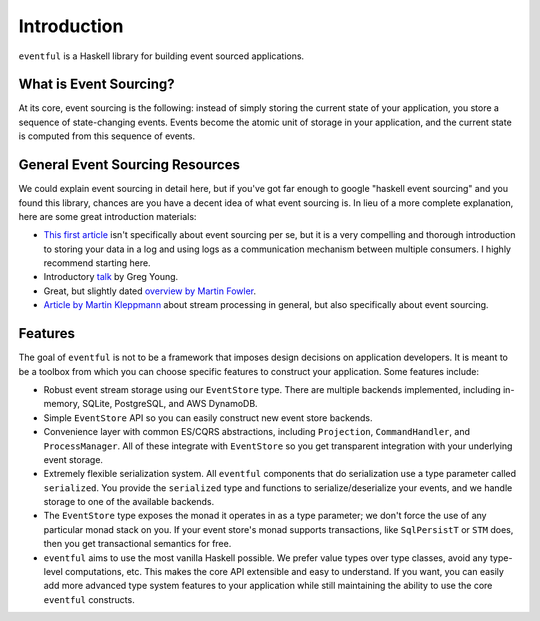 Introduction
============

``eventful`` is a Haskell library for building event sourced applications.

What is Event Sourcing?
-----------------------

At its core, event sourcing is the following: instead of simply storing the
current state of your application, you store a sequence of state-changing
events. Events become the atomic unit of storage in your application, and the
current state is computed from this sequence of events.

General Event Sourcing Resources
--------------------------------

We could explain event sourcing in detail here, but if you've got far enough to
google "haskell event sourcing" and you found this library, chances are you
have a decent idea of what event sourcing is. In lieu of a more complete
explanation, here are some great introduction materials:

* `This first article
  <https://engineering.linkedin.com/distributed-systems/log-what-every-software-engineer-should-know-about-real-time-datas-unifying>`_
  isn't specifically about event sourcing per se, but it is a very compelling
  and thorough introduction to storing your data in a log and using logs as a
  communication mechanism between multiple consumers. I highly recommend
  starting here.
* Introductory `talk <https://www.youtube.com/watch?v=8JKjvY4etTY>`_ by Greg
  Young.
* Great, but slightly dated `overview by Martin Fowler
  <https://martinfowler.com/eaaDev/EventSourcing.html>`_.
* `Article by Martin Kleppmann
  <https://www.confluent.io/blog/making-sense-of-stream-processing/>`_ about
  stream processing in general, but also specifically about event sourcing.

Features
--------

The goal of ``eventful`` is not to be a framework that imposes design decisions
on application developers. It is meant to be a toolbox from which you can
choose specific features to construct your application. Some features include:

* Robust event stream storage using our ``EventStore`` type. There are multiple
  backends implemented, including in-memory, SQLite, PostgreSQL, and AWS
  DynamoDB.
* Simple ``EventStore`` API so you can easily construct new event store
  backends.
* Convenience layer with common ES/CQRS abstractions, including ``Projection``,
  ``CommandHandler``, and ``ProcessManager``. All of these integrate with
  ``EventStore`` so you get transparent integration with your underlying event
  storage.
* Extremely flexible serialization system. All ``eventful`` components that do
  serialization use a type parameter called ``serialized``. You provide the
  ``serialized`` type and functions to serialize/deserialize your events, and
  we handle storage to one of the available backends.
* The ``EventStore`` type exposes the monad it operates in as a type parameter;
  we don't force the use of any particular monad stack on you. If your event
  store's monad supports transactions, like ``SqlPersistT`` or ``STM`` does,
  then you get transactional semantics for free.
* ``eventful`` aims to use the most vanilla Haskell possible. We prefer value
  types over type classes, avoid any type-level computations, etc. This makes
  the core API extensible and easy to understand. If you want, you can easily
  add more advanced type system features to your application while still
  maintaining the ability to use the core ``eventful`` constructs.

